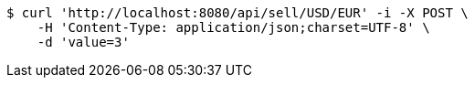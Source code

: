 [source,bash]
----
$ curl 'http://localhost:8080/api/sell/USD/EUR' -i -X POST \
    -H 'Content-Type: application/json;charset=UTF-8' \
    -d 'value=3'
----